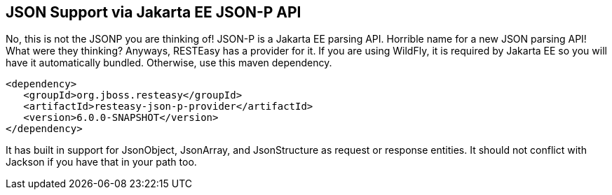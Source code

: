 [[json-p]]
== JSON Support via Jakarta EE JSON-P API

No, this is not the JSONP you are thinking of! JSON-P is a Jakarta EE
parsing API. Horrible name for a new JSON parsing API! What were they
thinking? Anyways, RESTEasy has a provider for it. If you are using
WildFly, it is required by Jakarta EE so you will have it automatically
bundled. Otherwise, use this maven dependency.

....
<dependency>
   <groupId>org.jboss.resteasy</groupId>
   <artifactId>resteasy-json-p-provider</artifactId>
   <version>6.0.0-SNAPSHOT</version>
</dependency>
....

It has built in support for JsonObject, JsonArray, and JsonStructure as
request or response entities. It should not conflict with Jackson if you
have that in your path too.
